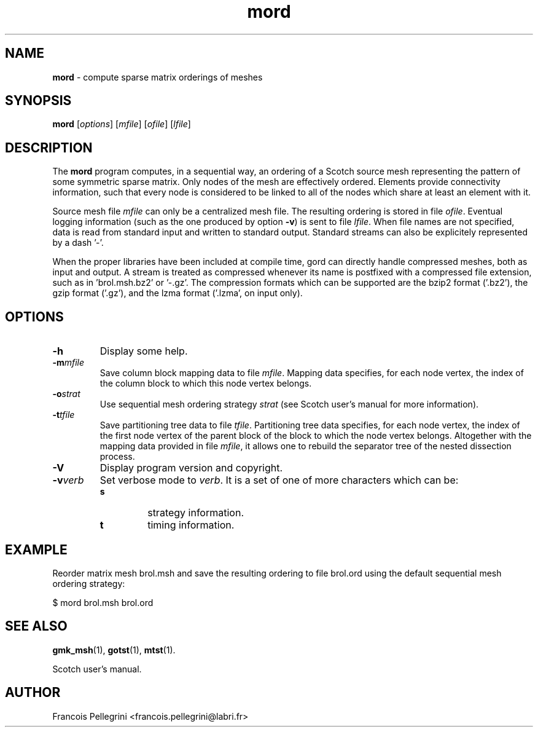 ." Text automatically generated by txt2man
.TH mord 1 "September 08, 2008" "" "Scotch user's manual"
.SH NAME
\fBmord \fP- compute sparse matrix orderings of meshes
\fB
.SH SYNOPSIS
.nf
.fam C
\fBmord\fP [\fIoptions\fP] [\fImfile\fP] [\fIofile\fP] [\fIlfile\fP]
.fam T
.fi
.SH DESCRIPTION
The \fBmord\fP program computes, in a sequential way, an ordering of a
Scotch source mesh representing the pattern of some symmetric sparse
matrix. Only nodes of the mesh are effectively ordered. Elements
provide connectivity information, such that every node is considered
to be linked to all of the nodes which share at least an element
with it.
.PP
Source mesh file \fImfile\fP can only be a centralized mesh file. The
resulting ordering is stored in file \fIofile\fP. Eventual logging
information (such as the one produced by option \fB-v\fP) is sent to file
\fIlfile\fP. When file names are not specified, data is read from standard
input and written to standard output. Standard streams can also be
explicitely represented by a dash '-'.
.PP
When the proper libraries have been included at compile time, gord
can directly handle compressed meshes, both as input and output. A
stream is treated as compressed whenever its name is postfixed with
a compressed file extension, such as in 'brol.msh.bz2' or '-.gz'. The
compression formats which can be supported are the bzip2 format
('.bz2'), the gzip format ('.gz'), and the lzma format ('.lzma', on
input only).
.SH OPTIONS
.TP
.B
\fB-h\fP
Display some help.
.TP
.B
\fB-m\fP\fImfile\fP
Save column block mapping data to file \fImfile\fP. Mapping data
specifies, for each node vertex, the index of the column
block to which this node vertex belongs.
.TP
.B
\fB-o\fP\fIstrat\fP
Use sequential mesh ordering strategy \fIstrat\fP (see
Scotch user's manual for more information).
.TP
.B
\fB-t\fP\fItfile\fP
Save partitioning tree data to file \fItfile\fP. Partitioning
tree data specifies, for each node vertex, the index of the
first node vertex of the parent block of the block to which
the node vertex belongs. Altogether with the mapping data
provided in file \fImfile\fP, it allows one to rebuild the
separator tree of the nested dissection process.
.TP
.B
\fB-V\fP
Display program version and copyright.
.TP
.B
\fB-v\fP\fIverb\fP
Set verbose mode to \fIverb\fP. It is a set of one of more
characters which can be:
.RS
.TP
.B
s
strategy information.
.TP
.B
t
timing information.
.SH EXAMPLE
Reorder matrix mesh brol.msh and save the resulting ordering to
file brol.ord using the default sequential mesh ordering strategy:
.PP
.nf
.fam C
      $ mord brol.msh brol.ord

.fam T
.fi
.SH SEE ALSO
\fBgmk_msh\fP(1), \fBgotst\fP(1), \fBmtst\fP(1).
.PP
Scotch user's manual.
.SH AUTHOR
Francois Pellegrini <francois.pellegrini@labri.fr>
